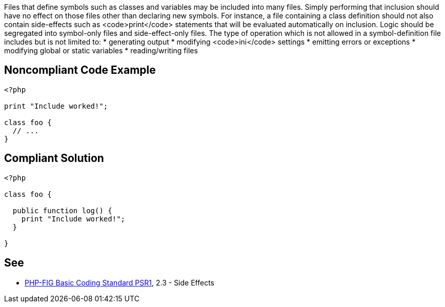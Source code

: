 Files that define symbols such as classes and variables may be included into many files. Simply performing that inclusion should have no effect on those files other than declaring new symbols. For instance, a file containing a class definition should not also contain side-effects such as <code>print</code> statements that will be evaluated automatically on inclusion. Logic should be segregated into symbol-only files and side-effect-only files. The type of operation which is not allowed in a symbol-definition file includes but is not limited to: 
* generating output
* modifying <code>ini</code> settings
* emitting errors or exceptions
* modifying global or static variables
* reading/writing files


== Noncompliant Code Example

----
<?php

print "Include worked!";

class foo {
  // ...
}
----


== Compliant Solution

----
<?php

class foo {

  public function log() {
    print "Include worked!";
  }

}
----


== See

* https://www.php-fig.org/psr/psr-1/[PHP-FIG Basic Coding Standard PSR1], 2.3 - Side Effects


